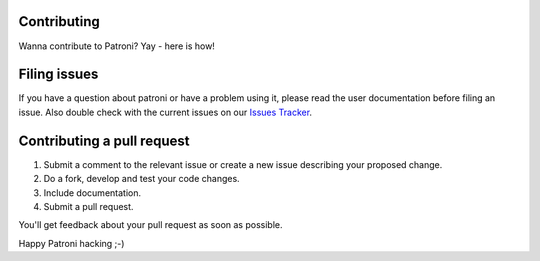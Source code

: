 ============
Contributing
============

Wanna contribute to Patroni? Yay - here is how!

=============
Filing issues
=============

If you have a question about patroni or have a problem using it, please read the user documentation before filing an issue.
Also double check with the current issues on our `Issues Tracker <https://github.com/zalando/patroni/issues/>`__.

===========================
Contributing a pull request
===========================

#. Submit a comment to the relevant issue or create a new issue describing your proposed change.
#. Do a fork, develop and test your code changes.
#. Include documentation.
#. Submit a pull request.

You'll get feedback about your pull request as soon as possible.

Happy Patroni hacking ;-)
